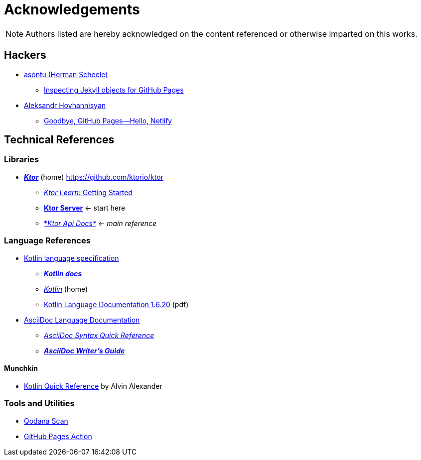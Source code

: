= Acknowledgements

NOTE: Authors listed are hereby acknowledged on the content referenced or otherwise imparted on this works.

== Hackers

* https://stackoverflow.com/users/2684660/asontu[asontu (Herman Scheele)]
** https://asontu.github.io/2020/06/08/inspecting-jekyll-objects-for-github-pages.html[Inspecting Jekyll objects for GitHub Pages]
* https://www.aleksandrhovhannisyan.com/[Aleksandr Hovhannisyan]
** https://www.aleksandrhovhannisyan.com/blog/github-pages-vs-netlify/#github-pages-vs-netlify-why-i-switched[Goodbye, GitHub Pages—Hello, Netlify]

== Technical References

=== Libraries

* https://ktor.io/[*_Ktor_*] (home) https://github.com/ktorio/ktor
** https://ktor.io/learn/[_Ktor Learn_: Getting Started]
** https://ktor.io/docs/ktor-server.html[*Ktor Server*] <- start here
** https://api.ktor.io/[*_Ktor Api Docs*_] <- _main reference_

=== Language References

* https://kotlinlang.org/spec/introduction.html[Kotlin language specification]
** https://kotlinlang.org/docs/home.html[*_Kotlin docs_*]
** https://kotlinlang.org/[_Kotlin_] (home)
** https://kotlinlang.org/docs/kotlin-reference.pdf[Kotlin Language Documentation 1.6.20] (pdf)
* https://docs.asciidoctor.org/asciidoc/latest/[AsciiDoc Language Documentation]
** https://docs.asciidoctor.org/asciidoc/latest/syntax-quick-reference/[_AsciiDoc Syntax Quick Reference_]
** https://asciidoctor.org/docs/asciidoc-writers-guide/[*_AsciiDoc Writer’s Guide_*]

==== Munchkin

* https://kotlin-quick-reference.com/[Kotlin Quick Reference] by Alvin Alexander

=== Tools and Utilities

* https://github.com/JetBrains/qodana-action[Qodana Scan]
* https://github.com/peaceiris/actions-gh-pages[GitHub Pages Action]